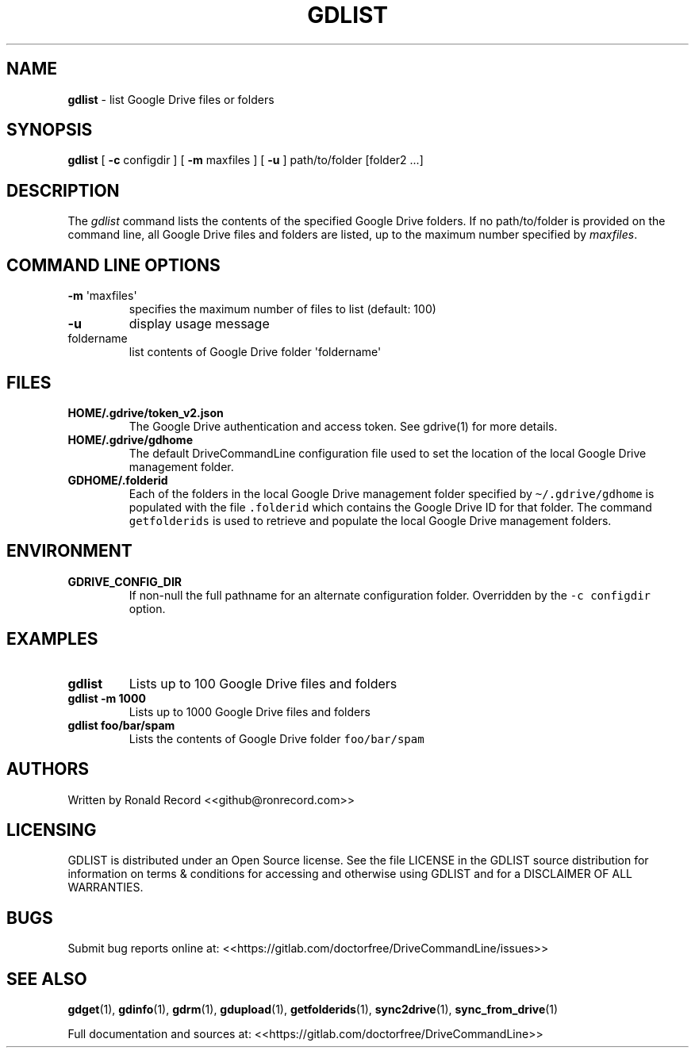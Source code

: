 .\" Automatically generated by Pandoc 2.16.2
.\"
.TH "GDLIST" "1" "January 05, 2022" "gdlist 2.1.1" "User Manual"
.hy
.SH NAME
.PP
\f[B]gdlist\f[R] - list Google Drive files or folders
.SH SYNOPSIS
.PP
\f[B]gdlist\f[R] [ \f[B]-c\f[R] configdir ] [ \f[B]-m\f[R] maxfiles ] [
\f[B]-u\f[R] ] path/to/folder [folder2 ...]
.SH DESCRIPTION
.PP
The \f[I]gdlist\f[R] command lists the contents of the specified Google
Drive folders.
If no path/to/folder is provided on the command line, all Google Drive
files and folders are listed, up to the maximum number specified by
\f[I]maxfiles\f[R].
.SH COMMAND LINE OPTIONS
.TP
\f[B]-m\f[R] \[aq]maxfiles\[aq]
specifies the maximum number of files to list (default: 100)
.TP
\f[B]-u\f[R]
display usage message
.TP
foldername
list contents of Google Drive folder \[aq]foldername\[aq]
.SH FILES
.TP
\f[B]HOME/.gdrive/token_v2.json\f[R]
The Google Drive authentication and access token.
See gdrive(1) for more details.
.TP
\f[B]HOME/.gdrive/gdhome\f[R]
The default DriveCommandLine configuration file used to set the location
of the local Google Drive management folder.
.TP
\f[B]GDHOME/.folderid\f[R]
Each of the folders in the local Google Drive management folder
specified by \f[C]\[ti]/.gdrive/gdhome\f[R] is populated with the file
\f[C].folderid\f[R] which contains the Google Drive ID for that folder.
The command \f[C]getfolderids\f[R] is used to retrieve and populate the
local Google Drive management folders.
.SH ENVIRONMENT
.TP
\f[B]GDRIVE_CONFIG_DIR\f[R]
If non-null the full pathname for an alternate configuration folder.
Overridden by the \f[C]-c configdir\f[R] option.
.SH EXAMPLES
.TP
\f[B]gdlist\f[R]
Lists up to 100 Google Drive files and folders
.TP
\f[B]gdlist -m 1000\f[R]
Lists up to 1000 Google Drive files and folders
.TP
\f[B]gdlist foo/bar/spam\f[R]
Lists the contents of Google Drive folder \f[C]foo/bar/spam\f[R]
.SH AUTHORS
.PP
Written by Ronald Record <<github@ronrecord.com>>
.SH LICENSING
.PP
GDLIST is distributed under an Open Source license.
See the file LICENSE in the GDLIST source distribution for information
on terms & conditions for accessing and otherwise using GDLIST and for a
DISCLAIMER OF ALL WARRANTIES.
.SH BUGS
.PP
Submit bug reports online at:
<<https://gitlab.com/doctorfree/DriveCommandLine/issues>>
.SH SEE ALSO
.PP
\f[B]gdget\f[R](1), \f[B]gdinfo\f[R](1), \f[B]gdrm\f[R](1),
\f[B]gdupload\f[R](1), \f[B]getfolderids\f[R](1),
\f[B]sync2drive\f[R](1), \f[B]sync_from_drive\f[R](1)
.PP
Full documentation and sources at:
<<https://gitlab.com/doctorfree/DriveCommandLine>>
